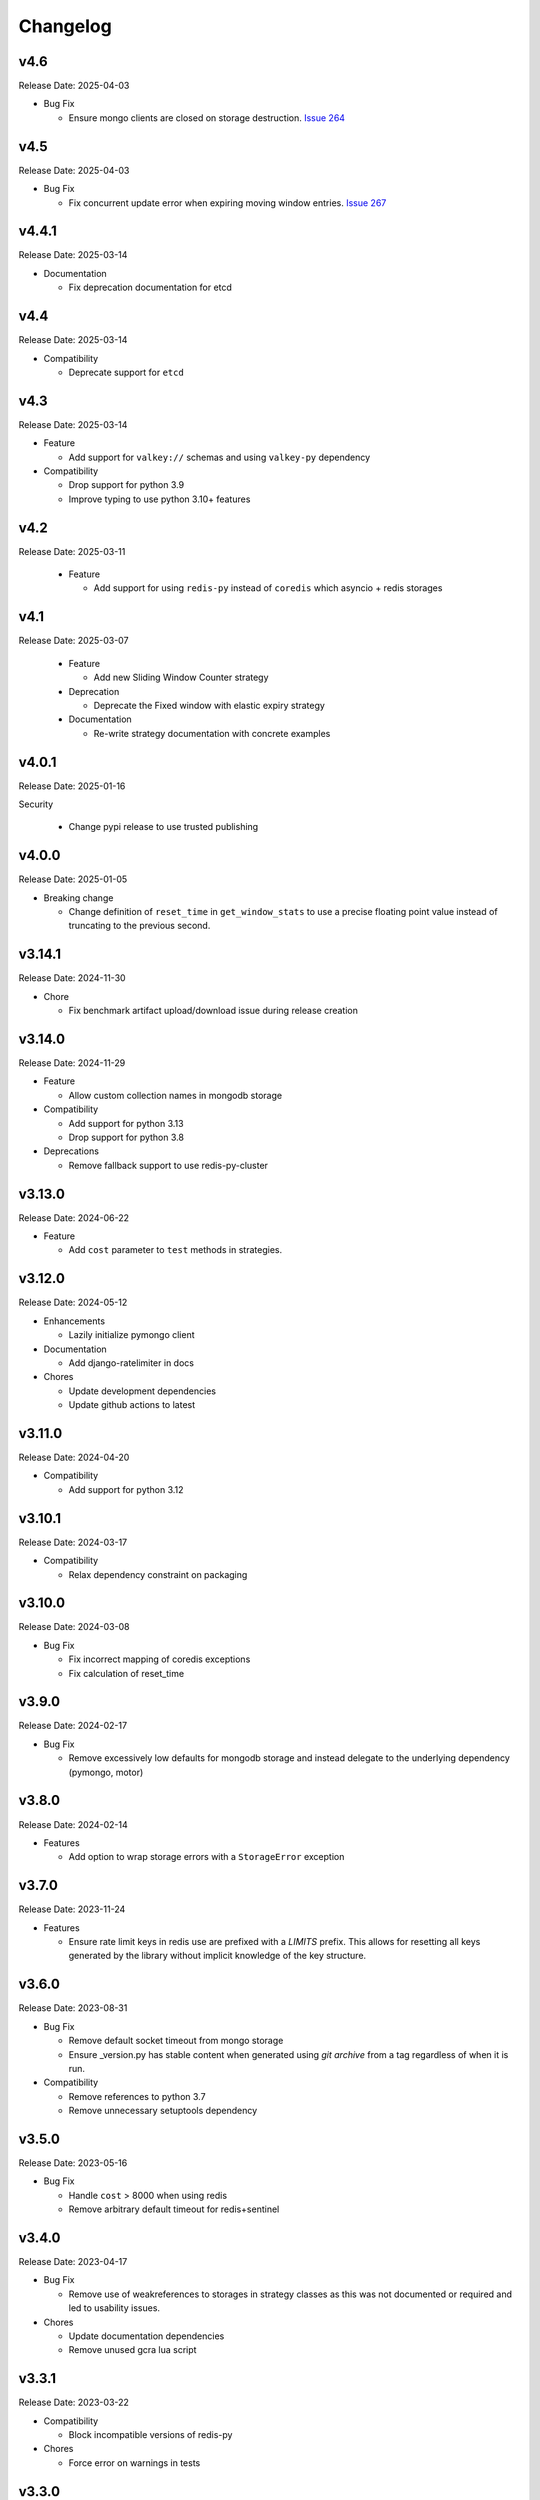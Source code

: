 .. :changelog:

Changelog
=========

v4.6
----
Release Date: 2025-04-03

* Bug Fix

  * Ensure mongo clients are closed on storage destruction.
    `Issue 264 <https://github.com/alisaifee/limits/issues/264>`_

v4.5
----
Release Date: 2025-04-03

* Bug Fix

  * Fix concurrent update error when expiring moving window entries.
    `Issue 267 <https://github.com/alisaifee/limits/issues/267>`_

v4.4.1
------
Release Date: 2025-03-14

* Documentation

  * Fix deprecation documentation for etcd

v4.4
----
Release Date: 2025-03-14

* Compatibility

  * Deprecate support for ``etcd``

v4.3
----
Release Date: 2025-03-14

* Feature

  * Add support for ``valkey://`` schemas and using ``valkey-py``
    dependency

* Compatibility

  * Drop support for python 3.9
  * Improve typing to use python 3.10+ features


v4.2
----
Release Date: 2025-03-11

  * Feature

    * Add support for using ``redis-py`` instead of ``coredis``
      which asyncio + redis storages

v4.1
----
Release Date: 2025-03-07

  * Feature

    * Add new Sliding Window Counter strategy

  * Deprecation

    * Deprecate the Fixed window with elastic expiry strategy

  * Documentation

    * Re-write strategy documentation with concrete examples

v4.0.1
------
Release Date: 2025-01-16

Security

  * Change pypi release to use trusted publishing

v4.0.0
------
Release Date: 2025-01-05

* Breaking change

  * Change definition of ``reset_time`` in ``get_window_stats``
    to use a precise floating point value instead of truncating
    to the previous second.


v3.14.1
-------
Release Date: 2024-11-30

* Chore

  * Fix benchmark artifact upload/download issue during release
    creation

v3.14.0
-------
Release Date: 2024-11-29

* Feature

  * Allow custom collection names in mongodb storage

* Compatibility

  * Add support for python 3.13
  * Drop support for python 3.8

* Deprecations

  * Remove fallback support to use redis-py-cluster

v3.13.0
-------
Release Date: 2024-06-22

* Feature

  * Add ``cost`` parameter to ``test`` methods in strategies.

v3.12.0
-------
Release Date: 2024-05-12

* Enhancements

  * Lazily initialize pymongo client

* Documentation

  * Add django-ratelimiter in docs

* Chores

  * Update development dependencies
  * Update github actions to latest


v3.11.0
-------
Release Date: 2024-04-20

* Compatibility

  * Add support for python 3.12

v3.10.1
-------
Release Date: 2024-03-17

* Compatibility

  * Relax dependency constraint on packaging

v3.10.0
-------
Release Date: 2024-03-08

* Bug Fix

  * Fix incorrect mapping of coredis exceptions
  * Fix calculation of reset_time

v3.9.0
------
Release Date: 2024-02-17

* Bug Fix

  * Remove excessively low defaults for mongodb storage and instead
    delegate to the underlying dependency (pymongo, motor)


v3.8.0
------
Release Date: 2024-02-14

* Features

  * Add option to wrap storage errors with a ``StorageError``
    exception


v3.7.0
------
Release Date: 2023-11-24

* Features

  * Ensure rate limit keys in redis use are prefixed
    with a `LIMITS` prefix. This allows for resetting
    all keys generated by the library without implicit
    knowledge of the key structure.

v3.6.0
------
Release Date: 2023-08-31

* Bug Fix

  * Remove default socket timeout from mongo storage
  * Ensure _version.py has stable content when generated
    using `git archive` from a tag regardless of when it is
    run.

* Compatibility

  * Remove references to python 3.7
  * Remove unnecessary setuptools dependency

v3.5.0
------
Release Date: 2023-05-16

* Bug Fix

  * Handle ``cost`` > 8000 when using redis
  * Remove arbitrary default timeout for redis+sentinel

v3.4.0
------
Release Date: 2023-04-17

* Bug Fix

  * Remove use of weakreferences to storages in strategy
    classes as this was not documented or required and
    led to usability issues.

* Chores

  * Update documentation dependencies
  * Remove unused gcra lua script

v3.3.1
------
Release Date: 2023-03-22

* Compatibility

  * Block incompatible versions of redis-py

* Chores

  * Force error on warnings in tests

v3.3.0
------
Release Date: 2023-03-20

* Compatibility

  * Remove deprecated use of `pkg_resources` and switch
    to `importlib_resource`

* Chores

  * Update documentation dependencies
  * Update github actions versions

v3.2.0
------
Release Date: 2023-01-24

* Bug Fix

  * Fix handling of authentication details in storage url of redis cluster

* Chores

  * Add test coverage for redis cluster with auth required

v3.1.6
------
Release Date: 2023-01-16

* Bug Fix

  * Disallow acquiring amounts > limit in moving window

* Usability

  * Use a named tuple for the response from `RateLimiter.get_window_stats`

v3.1.5
------
Release Date: 2023-01-12

* Performance

  * Reduce rpc calls to etcd for counter increment

* Compatibility

  * Relax version requirements for packaging dependency

* Chores

  * Improve benchmark outputs
  * Improve documentation for etcd

v3.1.4
------
Release Date: 2023-01-06

* Chores

  * Fix benchmark result artifact capture

v3.1.3
------
Release Date: 2023-01-06

* Chores

  * Fix benchmark result artifact capture

v3.1.2
------
Release Date: 2023-01-06

* Chores

  * Collapse benchmark & ci workflows

v3.1.1
------
Release Date: 2023-01-06

* Chores

  * Fix compatibility tests for etcd in CI
  * Improve visual identifiers of tests
  * Add benchmark tests in CI

v3.1.0
------
Release Date: 2023-01-05

* Compatibility

  * Increase minimum version of pymongo to 4.1

* Chores

  * Refactor storage tests
  * Improve test coverage across python versions in CI

v3.0.0
------
Release Date: 2023-01-04

* Features

  * Added etcd storage support for fixed window strategies

* Compatibility

  * Removed deprecated GAE Memcached storage
  * Updated minimum dependencies for mongodb
  * Updated dependency for async memcached on python 3.11


v2.8.0
------
Release Date: 2022-12-23

* Chores

  * Make rate limit items hashable
  * Update test certificates

v2.7.2
------
Release Date: 2022-12-11

* Compatibility Updates

  * Update documentation dependencies
  * Relax version constraint for packaging dependency
  * Bump CI to use python 3.11 final


v2.7.1
------
Release Date: 2022-10-20

* Compatibility Updates

  * Increase pymemcached dependency range to in include 4.x
  * Add python 3.11 rc2 to CI


v2.7.0
------
Release Date: 2022-07-16

* Compatibility Updates

  * Update :pypi:`coredis` requirements to include 4.x versions
  * Remove CI / support for redis < 6.0
  * Remove python 3.7 from CI
  * Add redis 7.0 in CI

v2.6.3
------
Release Date: 2022-06-05

* Chores

  * Update development dependencies
  * Add CI for python 3.11
  * Increase test coverage for redis sentinel

v2.6.2
------
Release Date: 2022-05-12

* Compatibility Updates

  * Update :pypi:`motor` requirements to include 3.x version
  * Update async redis sentinel implementation to remove use of deprecated methods.
  * Fix compatibility issue with asyncio redis ``reset`` method in cluster mode
    when used with :pypi:`coredis` versions >= 3.5.0

v2.6.1
------
Release Date: 2022-04-25

* Bug Fix

  * Fix typing regression with strategy constructors `Issue 88 <https://github.com/alisaifee/limits/issues/88>`_


v2.6.0
------
Release Date: 2022-04-25

* Deprecation

  * Removed tests for rediscluster using the :pypi:`redis-py-cluster` library

* Bug Fix

  * Fix incorrect ``__slots__`` declaration in :class:`limits.RateLimitItem`
    and it's subclasses (`Issue #121 <https://github.com/alisaifee/limits/issues/121>`__)

v2.5.4
------
Release Date: 2022-04-25

* Bug Fix

  * Fix typing regression with strategy constructors `Issue 88 <https://github.com/alisaifee/limits/issues/88>`_

v2.5.3
------
Release Date: 2022-04-22

* Chore

  * Automate Github releases

v2.5.2
------
Release Date: 2022-04-17

* Chore

  * Increase strictness of type checking and annotations
  * Ensure installations from source distributions are PEP-561
    compliant

v2.5.1
------
Release Date: 2022-04-15

* Chore

  * Ensure storage reset methods have consistent signature

v2.5.0
------
Release Date: 2022-04-13

* Feature

  * Add support for using redis cluster via the official redis client
  * Update coredis dependency to use 3.x

* Deprecations

  * Deprecate using redis-py-cluster

* Chores

  * Remove beta tags for async support
  * Update code base to remove legacy syntax
  * Tighten up CI test dependencies

v2.4.0
------
Release Date: 2022-03-10

* Feature

  * Allow passing an explicit connection pool to redis storage.
    Addresses `Issue 77 <https://github.com/alisaifee/limits/issues/77>`_

v2.3.3
------
Release Date: 2022-02-03

* Feature

  * Add support for dns seed list when using mongodb

v2.3.2
------
Release Date: 2022-01-30

* Chores

  * Improve authentication tests for redis
  * Update documentation theme
  * Pin pip version for CI

v2.3.1
------
Release Date: 2022-01-21

* Bug fix

  * Fix backward incompatible change that separated sentinel
    and connection args for redis sentinel (introduced in 2.1.0).
    Addresses `Issue 97 <https://github.com/alisaifee/limits/issues/97>`_


v2.3.0
------
Release Date: 2022-01-15

* Feature

  * Add support for custom cost per hit

* Bug fix

  * Fix installation issues with missing setuptools

v2.2.0
------
Release Date: 2022-01-05

* Feature

  * Enable async redis for python 3.10 via coredis

* Chore

  * Fix typing issue with strategy constructors

v2.1.1
------
Release Date: 2022-01-02

* Feature

  * Enable async memcache for python 3.10

* Bug fix

  * Ensure window expiry is reported in local time for mongodb
  * Fix inconsistent expiry for fixed window with memcached

* Chore

  * Improve strategy tests

v2.1.0
------
Release Date: 2021-12-22

* Feature

  * Add beta asyncio support
  * Add beta mongodb support
  * Add option to install with extras for different storages

* Bug fix

  * Fix custom option for cluster client in memcached
  * Fix separation of sentinel & connection args in :class:`limits.storage.RedisSentinelStorage`

* Deprecation

  * Deprecate GAEMemcached support
  * Remove use of unused `no_add` argument in :meth:`limits.storage.MovingWindowSupport.acquire_entry`

* Chore

  * Documentation theme upgrades
  * Code linting
  * Add compatibility CI workflow



v2.0.3
------
Release Date: 2021-11-28

* Chore

  * Ensure package is marked PEP-561 compliant

v2.0.1
------
Release Date: 2021-11-28

* Chore

  * Added type annotations

v2.0.0
------
Release Date: 2021-11-27

* Chore

  * Drop support for python < 3.7

v1.6
----
Release Date: 2021-11-27

* Chore

  * Final release for python < 3.7

v1.5.1
------
Release Date: 2020-02-25

* Bug fix

  * Remove duplicate call to ttl in RedisStorage
  * Initialize master/slave connections for RedisSentinel once

v1.5
----
Release Date: 2020-01-23

* Bug fix for handling TTL response from Redis when key doesn’t exist
* Support Memcache over unix domain socket
* Support Memcache cluster
* Pass through constructor keyword arguments to underlying storage
  constructor(s)
* CI & test improvements

v1.4.1
------
Release Date: 2019-12-15

* Bug fix for implementation of clear in MemoryStorage
  not working with MovingWindow

v1.4
----
Release Date: 2019-12-14

* Expose API for clearing individual limits
* Support for redis over unix domain socket
* Support extra arguments to redis storage

v1.3
------
Release Date: 2018-01-28

* Remove pinging redis on initialization

v1.2.1
------
Release Date: 2017-01-02

* Fix regression with csv as multiple limits

v1.2.0
------
Release Date: 2016-09-21

* Support reset for RedisStorage
* Improved rate limit string parsing

v1.1.1
------
Release Date: 2016-03-14

* Support reset for MemoryStorage
* Support for `rediss://` storage scheme to connect to redis over ssl

v1.1
----
Release Date: 2015-12-20

* Redis Cluster support
* Authentiation for Redis Sentinel
* Bug fix for locking failures with redis.

v1.0.9
------
Release Date: 2015-10-08

* Redis Sentinel storage support
* Drop support for python 2.6
* Documentation improvements

v1.0.7
------
Release Date: 2015-06-07

* No functional change

v1.0.6
------
Release Date: 2015-05-13

* Bug fixes for .test() logic

v1.0.5
------
Release Date: 2015-05-12

* Add support for testing a rate limit before hitting it.

v1.0.3
------
Release Date: 2015-03-20

* Add support for passing options to storage backend

v1.0.2
------
Release Date: 2015-01-10

* Improved documentation
* Improved usability of API. Renamed RateLimitItem subclasses.

v1.0.1
------
Release Date: 2015-01-08

* Example usage in docs.

v1.0.0
------
Release Date: 2015-01-08

* Initial import of common rate limiting code from `Flask-Limiter <https://github.com/alisaifee/flask-limiter>`_
